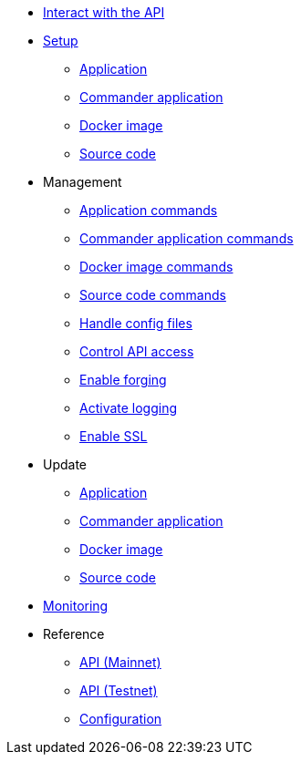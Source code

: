 * xref:interact-with-the-api.adoc[Interact with the API]
* xref:setup/index.adoc[Setup]
** xref:setup/application.adoc[Application]
** xref:setup/commander.adoc[Commander application]
** xref:setup/docker.adoc[Docker image]
** xref:setup/source.adoc[Source code]
* Management
** xref:management/application.adoc[Application commands]
** xref:management/commander.adoc[Commander application commands]
** xref:management/docker.adoc[Docker image commands]
** xref:management/source.adoc[Source code commands]
** xref:management/configuration.adoc[Handle config files]
** xref:management/api-access.adoc[Control API access]
** xref:management/forging.adoc[Enable forging]
** xref:management/logs.adoc[Activate logging]
** xref:management/ssl.adoc[Enable SSL]
* Update
** xref:update/application.adoc[Application]
** xref:update/commander.adoc[Commander application]
** xref:update/docker.adoc[Docker image]
** xref:update/source.adoc[Source code]
* xref:monitoring.adoc[Monitoring]
* Reference
** xref:reference/api-mainnet.adoc[API (Mainnet)]
** xref:reference/api.adoc[API (Testnet)]
** xref:reference/config.adoc[Configuration]
